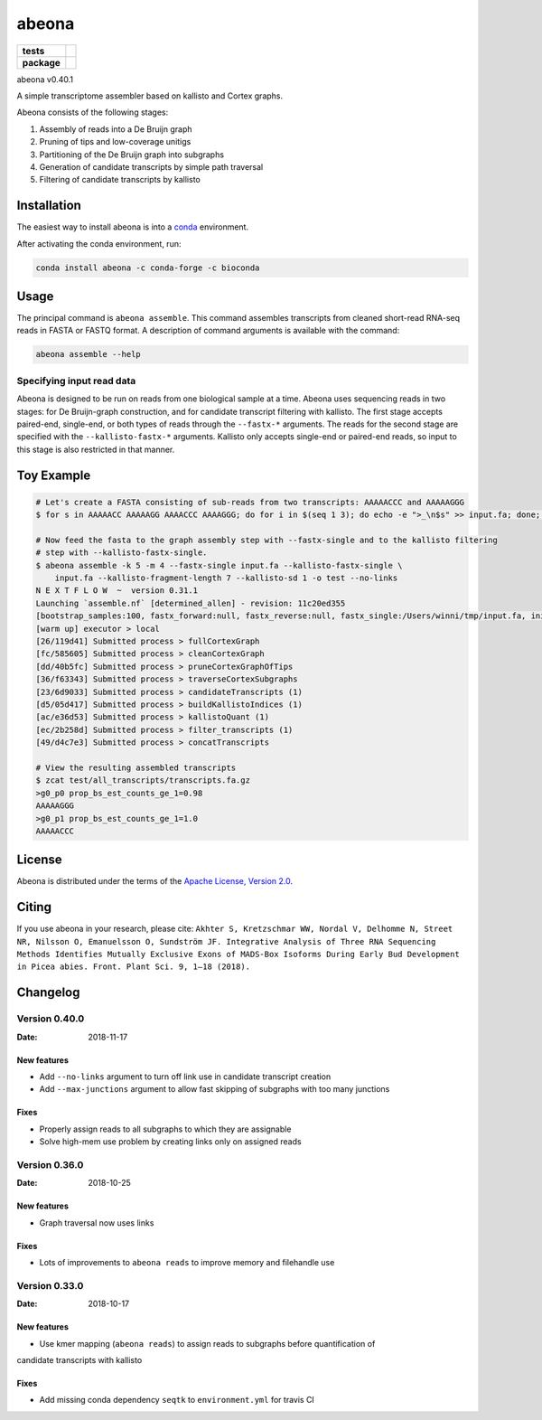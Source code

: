 abeona
======

.. start-badges

.. list-table::
    :stub-columns: 1

    * - tests
      - | |travis|
    * - package
      - | |commits-since|

.. |travis| image:: https://travis-ci.org/winni2k/abeona.svg?branch=master
    :alt: Travis-CI Build Status
    :target: https://travis-ci.org/winni2k/abeona

.. |commits-since| image:: https://img.shields.io/github/commits-since/winni2k/abeona/v0.40.1.svg
    :alt: Commits since latest release
    :target: https://github.com/winni2k/abeona/compare/v0.40.1...master


abeona v0.40.1

A simple transcriptome assembler based on kallisto and Cortex graphs.

Abeona consists of the following stages:

1. Assembly of reads into a De Bruijn graph
2. Pruning of tips and low-coverage unitigs
3. Partitioning of the De Bruijn graph into subgraphs
4. Generation of candidate transcripts by simple path traversal
5. Filtering of candidate transcripts by kallisto

Installation
------------

The easiest way to install abeona is into a `conda <https://conda.io/miniconda.html>`_ environment.

After activating the conda environment, run:

.. code-block:: bash

    conda install abeona -c conda-forge -c bioconda

Usage
-----

The principal command is ``abeona assemble``. This command assembles transcripts from cleaned
short-read RNA-seq reads in FASTA or FASTQ format. A description of command arguments is
available with the command:

.. code-block:: bash

    abeona assemble --help

Specifying input read data
~~~~~~~~~~~~~~~~~~~~~~~~~~

Abeona is designed to be run on reads from one biological sample at a time.
Abeona uses sequencing reads in two stages: for De Bruijn-graph construction,
and for candidate transcript filtering with kallisto. The first stage accepts
paired-end, single-end, or both types of reads through the ``--fastx-*`` arguments.
The reads for the second stage are specified with the ``--kallisto-fastx-*`` arguments.
Kallisto only accepts single-end or paired-end reads, so input to this stage
is also restricted in that manner.

Toy Example
-----------

.. code-block:: bash

    # Let's create a FASTA consisting of sub-reads from two transcripts: AAAAACCC and AAAAAGGG
    $ for s in AAAAACC AAAAAGG AAAACCC AAAAGGG; do for i in $(seq 1 3); do echo -e ">_\n$s" >> input.fa; done; done

    # Now feed the fasta to the graph assembly step with --fastx-single and to the kallisto filtering
    # step with --kallisto-fastx-single.
    $ abeona assemble -k 5 -m 4 --fastx-single input.fa --kallisto-fastx-single \
        input.fa --kallisto-fragment-length 7 --kallisto-sd 1 -o test --no-links
    N E X T F L O W  ~  version 0.31.1
    Launching `assemble.nf` [determined_allen] - revision: 11c20ed355
    [bootstrap_samples:100, fastx_forward:null, fastx_reverse:null, fastx_single:/Users/winni/tmp/input.fa, initial_contigs:null, jobs:2, kallisto_fastx_forward:null, kallisto_fastx_reverse:null, kallisto_fastx_single:/Users/winni/tmp/input.fa, kallisto_fragment_length:7.0, kallisto_sd:1.0, kmer_size:5, max_paths_per_subgraph:0, memory:4, merge_candidates_before_kallisto:false, min_tip_length:0, min_unitig_coverage:4, out_dir:test, quiet:false, resume:false, mccortex:mccortex 5, mccortex_args:--sort --force -m 4G]
    [warm up] executor > local
    [26/119d41] Submitted process > fullCortexGraph
    [fc/585605] Submitted process > cleanCortexGraph
    [dd/40b5fc] Submitted process > pruneCortexGraphOfTips
    [36/f63343] Submitted process > traverseCortexSubgraphs
    [23/6d9033] Submitted process > candidateTranscripts (1)
    [d5/05d417] Submitted process > buildKallistoIndices (1)
    [ac/e36d53] Submitted process > kallistoQuant (1)
    [ec/2b258d] Submitted process > filter_transcripts (1)
    [49/d4c7e3] Submitted process > concatTranscripts

    # View the resulting assembled transcripts
    $ zcat test/all_transcripts/transcripts.fa.gz
    >g0_p0 prop_bs_est_counts_ge_1=0.98
    AAAAAGGG
    >g0_p1 prop_bs_est_counts_ge_1=1.0
    AAAAACCC

License
-------

Abeona is distributed under the terms of the
`Apache License, Version 2.0 <https://choosealicense.com/licenses/apache-2.0>`_.

Citing
------

If you use abeona in your research, please cite:
``Akhter S, Kretzschmar WW, Nordal V, Delhomme N, Street NR, Nilsson O, Emanuelsson O, Sundström JF. Integrative Analysis of Three RNA Sequencing Methods Identifies Mutually Exclusive Exons of MADS-Box Isoforms During Early Bud Development in Picea abies. Front. Plant Sci. 9, 1–18 (2018).``

Changelog
---------

Version 0.40.0
~~~~~~~~~~~~~~

:Date: 2018-11-17

New features
............

* Add ``--no-links`` argument to turn off link use in candidate transcript creation
* Add ``--max-junctions`` argument to allow fast skipping of subgraphs with too many junctions

Fixes
.....

* Properly assign reads to all subgraphs to which they are assignable
* Solve high-mem use problem by creating links only on assigned reads

Version 0.36.0
~~~~~~~~~~~~~~

:Date: 2018-10-25

New features
............

* Graph traversal now uses links

Fixes
.....

* Lots of improvements to ``abeona reads`` to improve memory and filehandle use

Version 0.33.0
~~~~~~~~~~~~~~

:Date: 2018-10-17

New features
............

* Use kmer mapping (``abeona reads``) to assign reads to subgraphs before quantification of
candidate transcripts with kallisto

Fixes
.....

* Add missing conda dependency ``seqtk`` to ``environment.yml`` for travis CI
